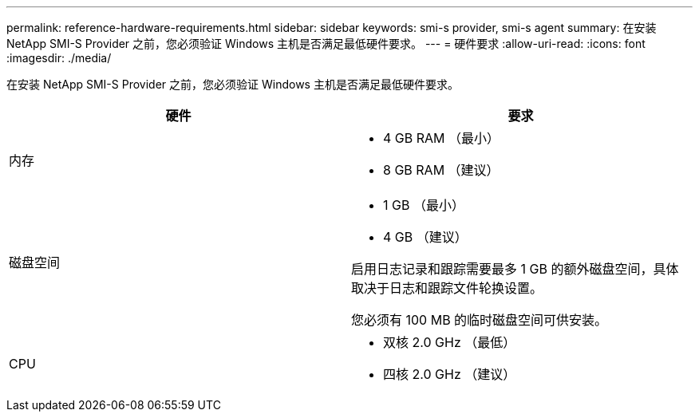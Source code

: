 ---
permalink: reference-hardware-requirements.html 
sidebar: sidebar 
keywords: smi-s provider, smi-s agent 
summary: 在安装 NetApp SMI-S Provider 之前，您必须验证 Windows 主机是否满足最低硬件要求。 
---
= 硬件要求
:allow-uri-read: 
:icons: font
:imagesdir: ./media/


[role="lead"]
在安装 NetApp SMI-S Provider 之前，您必须验证 Windows 主机是否满足最低硬件要求。

[cols="2*"]
|===
| 硬件 | 要求 


 a| 
内存
 a| 
* 4 GB RAM （最小）
* 8 GB RAM （建议）




 a| 
磁盘空间
 a| 
* 1 GB （最小）
* 4 GB （建议）


启用日志记录和跟踪需要最多 1 GB 的额外磁盘空间，具体取决于日志和跟踪文件轮换设置。

您必须有 100 MB 的临时磁盘空间可供安装。



 a| 
CPU
 a| 
* 双核 2.0 GHz （最低）
* 四核 2.0 GHz （建议）


|===